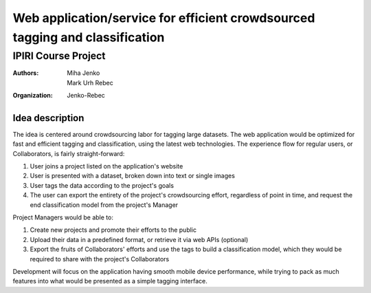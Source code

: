 ========================================================================================
Web application/service for efficient crowdsourced tagging and classification
========================================================================================
IPIRI Course Project
--------------------
:Authors: Miha Jenko, Mark Urh Rebec
:Organization: Jenko-Rebec

Idea description
================
The idea is centered around crowdsourcing labor for tagging large datasets. The web application would be optimized for fast and efficient tagging and classification, using the latest web technologies. The experience flow for regular users, or Collaborators, is fairly straight-forward:

1. User joins a project listed on the application's website
2. User is presented with a dataset, broken down into text or single images
3. User tags the data according to the project's goals
4. The user can export the entirety of the project's crowdsourcing effort, regardless of point in time, and request the end classification model from the project's Manager

Project Managers would be able to:

1. Create new projects and promote their efforts to the public
2. Upload their data in a predefined format, or retrieve it via web APIs (optional)
3. Export the fruits of Collaborators' efforts and use the tags to build a classification model, which they would be required to share with the project's Collaborators

Development will focus on the application having smooth mobile device performance, while trying to pack as much features into what would be presented as a simple tagging interface.